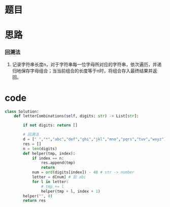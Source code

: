 * 题目

#+DOWNLOADED: file:/var/folders/wk/9k90t6fs7kx91_cn9v90hx_00000gn/T/TemporaryItems/（screencaptureui正在存储文稿，已完成23）/截屏2020-06-19 下午4.35.20.png @ 2020-06-19 16:35:24
[[file:Screen-Pictures/%E9%A2%98%E7%9B%AE/2020-06-19_16-35-24_%E6%88%AA%E5%B1%8F2020-06-19%20%E4%B8%8B%E5%8D%884.35.20.png]]

* 思路
*** 回溯法
**** 记录字符串长度n，对于字符串每一位字母所对应的字符串，依次遍历，并递归地保存字母组合；当当前组合的长度等于n时，将组合存入最终结果并返回。

* code
#+BEGIN_SRC python
class Solution:
    def letterCombinations(self, digits: str) -> List[str]:

        if not digits: return []

        # 回溯法
        d = [" ","*","abc","def","ghi","jkl","mno","pqrs","tuv","wxyz"]
        res = []
        n = len(digits)
        def helper(tmp, index):
            if index == n:
                res.append(tmp)
                return
            num = ord(digits[index]) - 48 # str -> number
            letter = d[num] # 如 abc
            for l in letter:
                # tmp += l 
                helper(tmp + l, index + 1)
        helper("", 0)
        return res
#+END_SRC
